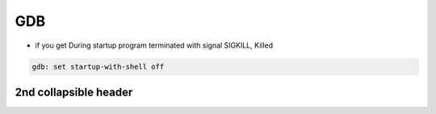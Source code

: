 
GDB
####

* if you get During startup program terminated with signal SIGKILL, Killed

..  code-block:: cpp
    
    gdb: set startup-with-shell off

2nd collapsible header
-----------------------------------------------------
